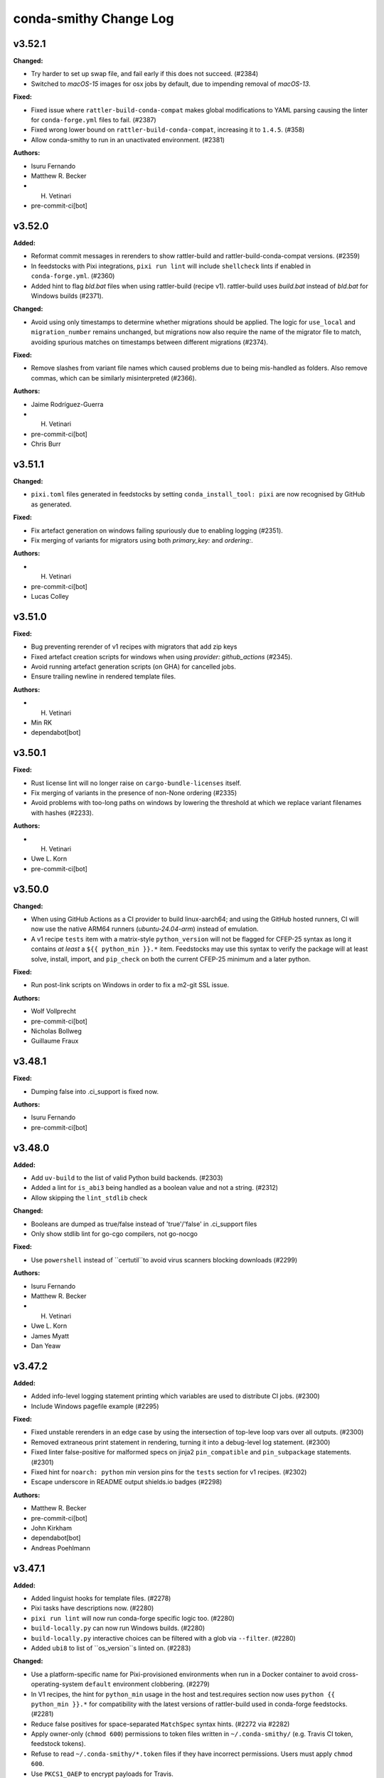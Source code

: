 =======================
conda-smithy Change Log
=======================

.. current developments

v3.52.1
====================

**Changed:**

* Try harder to set up swap file, and fail early if this does not succeed. (#2384)
* Switched to `macOS-15` images for osx jobs by default, due to impending removal of `macOS-13`.

**Fixed:**

* Fixed issue where ``rattler-build-conda-compat`` makes global modifications to YAML
  parsing causing the linter for ``conda-forge.yml`` files to fail. (#2387)
* Fixed wrong lower bound on ``rattler-build-conda-compat``, increasing it to ``1.4.5``. (#358)
* Allow conda-smithy to run in an unactivated environment. (#2381)

**Authors:**

* Isuru Fernando
* Matthew R. Becker
* H. Vetinari
* pre-commit-ci[bot]



v3.52.0
====================

**Added:**

* Reformat commit messages in rerenders to show rattler-build and rattler-build-conda-compat versions. (#2359)
* In feedstocks with Pixi integrations, ``pixi run lint`` will include ``shellcheck`` lints if enabled in ``conda-forge.yml``. (#2360)
* Added hint to flag `bld.bat` files when using rattler-build (recipe v1). rattler-build uses `build.bat` instead of `bld.bat` for Windows builds (#2371).

**Changed:**

* Avoid using only timestamps to determine whether migrations should be applied. The logic for ``use_local`` and ``migration_number`` remains unchanged, but migrations now also require the name of the migrator file to match, avoiding spurious matches on timestamps between different migrations (#2374).

**Fixed:**

* Remove slashes from variant file names which caused problems due to being mis-handled as folders. Also remove commas, which can be similarly misinterpreted (#2366).

**Authors:**

* Jaime Rodríguez-Guerra
* H. Vetinari
* pre-commit-ci[bot]
* Chris Burr



v3.51.1
====================

**Changed:**

* ``pixi.toml`` files generated in feedstocks by setting ``conda_install_tool: pixi`` are now recognised by GitHub as generated.

**Fixed:**

* Fix artefact generation on windows failing spuriously due to enabling logging (#2351).
* Fix merging of variants for migrators using both `primary_key:` and `ordering:`.

**Authors:**

* H. Vetinari
* pre-commit-ci[bot]
* Lucas Colley



v3.51.0
====================

**Fixed:**

* Bug preventing rerender of v1 recipes with migrators that add zip keys
* Fixed artefact creation scripts for windows when using `provider: github_actions` (#2345).
* Avoid running artefact generation scripts (on GHA) for cancelled jobs.
* Ensure trailing newline in rendered template files.

**Authors:**

* H. Vetinari
* Min RK
* dependabot[bot]



v3.50.1
====================

**Fixed:**

* Rust license lint will no longer raise on ``cargo-bundle-licenses`` itself.
* Fix merging of variants in the presence of non-None ordering (#2335)
* Avoid problems with too-long paths on windows by lowering the threshold at which we replace variant filenames with hashes (#2233).

**Authors:**

* H. Vetinari
* Uwe L. Korn
* pre-commit-ci[bot]



v3.50.0
====================

**Changed:**

* When using GitHub Actions as a CI provider to build linux-aarch64; and using
  the GitHub hosted runners, CI will now use the native ARM64 runners
  (`ubuntu-24.04-arm`) instead of emulation.
* A v1 recipe ``tests`` item with a matrix-style ``python_version`` will not be
  flagged for CFEP-25 syntax as long it contains `at least` a
  ``${{ python_min }}.*`` item. Feedstocks may use this syntax to verify the
  package will at least solve, install, import, and ``pip_check`` on both the
  current CFEP-25 minimum and a later python.

**Fixed:**

* Run post-link scripts on Windows in order to fix a m2-git SSL issue.

**Authors:**

* Wolf Vollprecht
* pre-commit-ci[bot]
* Nicholas Bollweg
* Guillaume Fraux



v3.48.1
====================

**Fixed:**

* Dumping false into .ci_support is fixed now.

**Authors:**

* Isuru Fernando
* pre-commit-ci[bot]



v3.48.0
====================

**Added:**

* Add ``uv-build`` to the list of valid Python build backends. (#2303)
* Added a lint for ``is_abi3`` being handled as a boolean value and not a string. (#2312)
* Allow skipping the ``lint_stdlib`` check

**Changed:**

* Booleans are dumped as true/false instead of 'true'/'false' in .ci_support files
* Only show stdlib lint for go-cgo compilers, not go-nocgo

**Fixed:**

* Use ``powershell`` instead of ``certutil``to avoid virus scanners blocking downloads (#2299)

**Authors:**

* Isuru Fernando
* Matthew R. Becker
* H. Vetinari
* Uwe L. Korn
* James Myatt
* Dan Yeaw



v3.47.2
====================

**Added:**

* Added info-level logging statement printing which variables are used to distribute CI jobs. (#2300)
* Include Windows pagefile example (#2295)

**Fixed:**

* Fixed unstable rerenders in an edge case by using the intersection of top-leve loop vars over all outputs. (#2300)
* Removed extraneous print statement in rendering, turning it into a debug-level log statement. (#2300)
* Fixed linter false-positive for malformed specs on jinja2 ``pin_compatible`` and ``pin_subpackage`` statements. (#2301)
* Fixed hint for ``noarch: python`` min version pins for the ``tests`` section for v1 recipes. (#2302)
* Escape underscore in README output shields.io badges (#2298)

**Authors:**

* Matthew R. Becker
* pre-commit-ci[bot]
* John Kirkham
* dependabot[bot]
* Andreas Poehlmann



v3.47.1
====================

**Added:**

* Added linguist hooks for template files. (#2278)
* Pixi tasks have descriptions now. (#2280)
* ``pixi run lint`` will now run conda-forge specific logic too. (#2280)
* ``build-locally.py`` can now run Windows builds. (#2280)
* ``build-locally.py`` interactive choices can be filtered with a glob via ``--filter``. (#2280)
* Added ``ubi8`` to list of ``os_version``s linted on. (#2283)

**Changed:**

* Use a platform-specific name for Pixi-provisioned environments when run in a Docker container
  to avoid cross-operating-system ``default`` environment clobbering. (#2279)
* In V1 recipes, the hint for ``python_min`` usage in the host and test.requires section now uses ``python {{ python_min }}.*`` for compatibility with the latest versions of rattler-build used in conda-forge feedstocks. (#2281)
* Reduce false positives for space-separated ``MatchSpec`` syntax hints. (#2272 via #2282)
* Apply owner-only (``chmod 600``) permissions to token files written in ``~/.conda-smithy/`` (e.g. Travis CI token, feedstock tokens).
* Refuse to read ``~/.conda-smithy/*.token`` files if they have incorrect permissions. Users must apply ``chmod 600``.
* Use ``PKCS1_OAEP`` to encrypt payloads for Travis.

**Fixed:**

* Allow current directory to have whitespace in its path. (#2276)
* Fixed error in the JSON schema, no longer combining "$ref" and "properties" to support validation in all cases. (#2285)
* Fixed issue with bot schema description not showing by moving it to the bot repo. (#2288)
* Updated schema with pydantic 2.11 (#2289)

**Authors:**

* Matthew R. Becker
* Jaime Rodríguez-Guerra
* H. Vetinari
* Min RK
* Yannik Tausch
* Alfredo Luque
* Philipp A.



v3.47.0
====================

**Added:**

* Print line number of selector for noarch recipes that contain runtime dependencies. (#2269)
* Added a hint for feedstocks using obsolete ``os_version``. (#2270)

**Changed:**

* Moved the bot schema to the bot code base. (#2260)

**Fixed:**

* Added ``.*`` to space-separated spec hint to help avoid hash mismatch errors. (#2264)
* Lint error in v1 recipes when `run_exports` is a dict

**Authors:**

* Isuru Fernando
* Matthew R. Becker
* pre-commit-ci[bot]
* Min RK
* Michał Górny
* dependabot[bot]
* Nils Homer



v3.46.1
====================

**Changed:**

* Ensure newline at the end of ``pixi.toml``. (#2256)
* Use double quotes in ``platforms`` list in ``pixi.toml`` (like in the rest of the file). (#2256)

**Fixed:**

* Fixed bug in hinting for space-separated specs in recipes with outputs. (#2258)

**Authors:**

* Matthew R. Becker
* Bas Nijholt



v3.46.0
====================

**Added:**

* Allow ``={{ python_min }}`` and ``=={{ python_min }}`` in linter for ``noarch: python`` recipes. (#2167)
* Linter: Report hint if some of the requirements in a ``meta.yaml`` recipe are not using space-separated ``MatchSpec`` syntax. (#2232)
* Added documentation for new bot option ``update_static_libs``. (#2253)

**Changed:**

* Changed the ``noarch: python`` lint text to match the new syntax. (#2241)
* Add pixi environments to .gitignore.
* ``conda-smithy lint`` now can be run with the feedstock directory instead of
  the recipe subdirectory. (#2250)

**Fixed:**

* Fixed a false positive when a v1 recipe name refers to a variable from ``conda_build_config.yaml`` (#2248).
* rattler-build expects ``--test skip`` to skip tests instead of ``--no-test``. (#2254)
* Ensure generated ``pixi.toml`` is deterministic. (#2255)

**Authors:**

* Matthew R. Becker
* Jaime Rodríguez-Guerra
* H. Vetinari
* pre-commit-ci[bot]
* Michał Górny
* Chris Burr
* dependabot[bot]
* Pavel Zwerschke



v3.45.4
====================

**Changed:**

* Add output to gitignore for rattler-build's outputs.
* Always populate variant configs with `python_min`, if present

**Fixed:**

* Fixed error in testing where tests fail for ``conda-recipe-manager >=0.4.1``. (#2223)

**Authors:**

* Matthew R. Becker
* H. Vetinari
* Pavel Zwerschke



v3.45.3
====================

**Added:**

* Added support for multi-output recipes in ``hint_noarch_python_use_python_min`` check. (#2218)
* Added a linter check for use of v0 selectors in v1 recipes. (#2214)

**Changed:**

* Due to persistent problems with Travis CI, it is not the default provider for non-x64 architectures on linux anymore.
  Builds will be emulated on azure by default, though it is recommended to switch recipes to cross-compilation
  where possible, by adding the following to `conda-forge.yml` (and rerendering):
  ```
  build_platform:
    linux_aarch64: linux_64
    linux_ppc64le: linux_64
  ```

**Fixed:**

* Fix `tests/test_feedstock_io.py::TestFeedstockIO::test_repo` path comparison to use `os.path.realpath`. (#2220)
* Fixed "missing package version" false positives for version "0". (#2217)
* Fixed flattening ``if / then / else`` clauses in v1 recipes with string values of ``then`` and ``else`` keys. (#2218)

**Authors:**

* H. Vetinari
* Michał Górny
* Ken Odegard



v3.45.2
====================

**Added:**

* Added ``sphinx-theme-builder`` as a valid ``pip`` build backend. (#2204)
* Added validation for ``schema_version`` key. (#2207)
* Add ``hint_python_min`` and ``hint_pip_no_build_backend`` values to ``linter.skip`` key, allowing to skip respective checks. (#2206)

**Fixed:**

* Fixed removing directories recursively from git index. (#2199)
* Fix handling ``if``/``else`` blocks in ``run`` and ``run_constraints`` requirements, for v1 recipes (#2197)
* Fix flattening nested ``if``/``else`` blocks in v1 recipes (#2197)
* Fix a test that uses `match` in skip to work with strict parsing (#2213)
* ``schema_version`` key no longer causes linting failures. (#2207)
* Fix a ``TypeError`` when either the ``linter`` key or the ``skip`` subkey is empty. (#2206)
* Fix more linter errors for v1 recipes with conditional dependencies (#2212)
* Fix linter error in check_pins for v1 recipes with conditional run_exports (#2211)
* Consider `tests[].python.python_version`` when linting for cfep25 on v1.

**Authors:**

* Matthew R. Becker
* Wolf Vollprecht
* Min RK
* pre-commit-ci[bot]
* Hadrien Mary
* Michał Górny
* dependabot[bot]
* Will Shanks



v3.45.1
====================

**Changed:**

* Try to be more specific in hints when different parsers fail (#2190)
* Add `flit` (previously only `flit-core`) to the list of valid build backends (#2187)

**Fixed:**

* Fix passing paths to ``pygit2`` on Windows. (#2192)

**Authors:**

* Min RK
* Michał Górny
* Ben Mares



v3.45.0
====================

**Authors:**




v3.45.0
====================

**Changed:**

* Replaced the ``GitPython`` dependency with ``pygit2`` (#2120).
* Added ``poetry`` as a valid ``pip`` build backend. (#2175)
* Set minimal Python version to 3.9. (#2180)
* The SPDX identifier list has been updated

**Fixed:**

* Fixed compatibility with git index versions 3 and 4 (#2120).
* Fixed a bug where ``$`` was not properly escaped in a regex and this caused false-positive hints for
  v1 recipes and ``noarch: python`` packages. (#2184)

**Authors:**

* Matthew R. Becker
* Uwe L. Korn
* pre-commit-ci[bot]
* Michał Górny
* dependabot[bot]
* Brandon Maier
* Matt Chan



v3.44.9
====================

**Fixed:**

* Fixed a bug in checking in recipe maintainers exist without a GitHub token
  where the anonymous API would run out of requests. (#2171)
* Ensure ``CONDA_BLD_PATH`` is properly exported in macOS. (#2145 via #2148)
* Close logging group for ``micromamba`` installs in Windows. (#2148)

**Authors:**

* Matthew R. Becker
* Hadrien Mary



v3.44.8
====================

**Changed:**

* Changed ``noarch-python`` hint to not require exactly one space between python and the Jinja2 expression. (#2151)
* Added linting for incorrect values under `os_version:` in `conda-forge.yml`

**Fixed:**

* Fixed a bug where the ``python_min`` hint failed on v1 recipes. (#2154)
* Fixed a bug that caused the linter to fail when a v1 recipe had the `ignore_run_exports` key. (#2157, #2153)
* Fixed a bug where legacy conda env vars caused test failues. (#2162)
* Fixed bugs in the linting of v1 recipes where requirements with conditional (if/else) statements were not properly flattened. (#2165)

**Authors:**

* Isuru Fernando
* Matthew R. Becker
* H. Vetinari
* Wolf Vollprecht
* pre-commit-ci[bot]
* Adam Ehlers Nyholm Thomsen
* Ralf Gommers



v3.44.7
====================

**Added:**

* Provide option `azure.settings_win.install_atl` (false by default), which can be used to install components that are necessary for some builds, but not present in the Azure images anymore
* Added new ``conda-forge``-only hint+lint for recipe be able to be parsed. (#2141, #2147)
* Set rattler cache to `RATTLER_CACHE_DIR=/tmp/rattler_cache` when building a linux package from a macOS machine with Docker. (#2124)

**Fixed:**

* Fixed a bug where the ``register-ci`` command fails for recipes with the ``python_min`` variable being used. (#2144)
* Make sure $MINIFORGE_HOME folder exists during build. (#2142) (#2146)

**Authors:**

* Matthew R. Becker
* Jaime Rodríguez-Guerra
* H. Vetinari
* John Kirkham
* Hadrien Mary



v3.44.6
====================

**Added:**

* Add ``pymsbuild`` as another build backend

**Fixed:**

* Fixed a bug where creating feedstocks with `noarch: python` would not work correctly. (#2135. #2138)

**Authors:**

* Matthew R. Becker
* Uwe L. Korn



v3.44.4
====================

**Changed:**

* Make old GHA removal relative to forge_dir

**Fixed:**

* Fixed bug when linting for ``noarch: python`` syntax and using jinja2 set statements. (#2132)

**Authors:**

* Matthew R. Becker
* pre-commit-ci[bot]
* Nehal J Wani



v3.44.3
====================

**Changed:**

* Changed the language in the ``noarch: python`` hint to add instructions on override w/ Jinja2/contexts and use softer language. (#2126)
*  Add emojis to visually distinguish between hints and lints (#2128)

**Fixed:**

* Fixed a bug where v1 recipes were not properly linted for `noarch: python` hints. (#2126)
* Fixed linting of version 1 recipes where the version number was an integer (#2130)

**Authors:**

* Matthew R. Becker
* H. Vetinari
* Ben Mares
* Anton Tetov



v3.44.2
====================

**Fixed:**

* Fixed false positives in the ``noarch: python`` check. (#2123)

**Authors:**

* Matthew R. Becker



v3.44.1
====================

**Fixed:**

* Fixed ``noarch: python`` hint for v1 recipes. (#2119)
* Fixed ``noarch: python`` syntax to be more compatible. (#2122)

**Authors:**

* Matthew R. Becker



v3.44.0
====================

**Added:**

* Added ``pixi`` as valid ``conda_install_tool`` option.
  Includes several preconfigured tasks like ``build``,  ``debug``, ``rerender``, or ``lint``. (#2099)
* Added hints for new ``noarch: python`` syntax for CFEP-25. (#2115)

**Changed:**

* Moved automerge to a central repository. (#2112)
* Upgraded Github Actions ``actions/upload-artifact`` to v4.4.3. (#2113)

**Fixed:**

* Rerendering now removes old GHA service files. (#2112)

**Authors:**

* Matthew R. Becker
* Jaime Rodríguez-Guerra
* pre-commit-ci[bot]
* dependabot[bot]



v3.43.2
====================

**Fixed:**

* Fixed a bug in linting rule for PyPI source urls. (#2111)

**Authors:**

* Matthew R. Becker
* Nicholas Bollweg



v3.43.1
====================

**Added:**

* Added more service feedstocks allowed to use GHA. (#2106)
* Hint: if source url contains ``pypi.io``, suggest ``pypi.org``. (#2104)

**Fixed:**

* Do not move ``micromamba`` cache to ``conda``'s location to avoid "permission denied" errors on Windows. (#2102 via #2107)
* Fixed a bug where azure would skip commits on main if previous commit had '[ci skip]' or similar. (#2110)

**Authors:**

* Matthew R. Becker
* Jaime Rodríguez-Guerra
* pre-commit-ci[bot]
* M Bussonnier



v3.43.0
====================

**Added:**

* Added ``micromamba`` as the default install tool on Linux, macOS and Windows. (#2075, #2097)

**Changed:**

* Use the faster ``D:\`` drive for Miniforge installations on Windows and expose this path as the ``MINIFORGE_HOME`` variable. (#2076)

**Authors:**

* Matthew R. Becker
* Jaime Rodríguez-Guerra
* pre-commit-ci[bot]



v3.42.2
====================

**Added:**

* Add whey to list of known python build backends for the linter
* Added check for team existence when linting. (#2092)

**Fixed:**

* Fix rerendering when migrators have multiple additional_zip_keys (#2083).
* Fixed whitespace in .azure-pipelines.yml (#2084).
* Pass explicit arguments/options when inspecting outputs. (#2087)
* Fix mojibake with rattler-build on Windows by calling the executable directly (#2091)

**Authors:**

* Isuru Fernando
* Matthew R. Becker
* Wolf Vollprecht
* Dominic Davis-Foster



v3.42.0
====================

**Changed:**

* Bump Azure's ``vmImage`` to ``macOS-13``. (#2078)

**Removed:**

* Removed webservices GHA templates since they are not used anymore. (#2074)

**Fixed:**

* Azure Pipelines will now skip build jobs if the last commit message contains one of
  ``[skip ci]``, ``[ci skip]``, ``[skip azp]``, or ``[azp skip]``. (#2077)

**Authors:**

* Matthew R. Becker
* Jaime Rodríguez-Guerra
* Min RK
* pre-commit-ci[bot]



v3.42.0
====================

**Authors:**




v3.41.1
====================

**Fixed:**

* Fixed a bug in processing CLI arguments for token expiration times. (#2073)

**Authors:**

* Matthew R. Becker



v3.41.0
====================

**Added:**

* Added expiration dates to tokens when rotating.

**Fixed:**

* fix cross-compilation with rattler-build by setting `--target-platform=${HOST_PLATFORM}`

**Authors:**

* Matthew R. Becker
* Wolf Vollprecht
* pre-commit-ci[bot]



v3.40.1
====================

**Fixed:**

* Fixed linter to use a GitHub Token if one is available. (#2064)

**Authors:**

* Matthew R. Becker



v3.40.0
====================

**Added:**

* Enabled branch protection for ``conda-forge`` feedstocks by default. (#2054)

**Removed:**

* Moved staged-recipes specific lints/hints that required a GitHub token to the `staged-recipes` repository. (#)

**Fixed:**

* Fixed the ``sh`` trampoline in the ``build-locally.py`` template (#2053)

**Authors:**

* Isuru Fernando
* Matthew R. Becker
* nichmor
* H. Vetinari
* Uwe L. Korn
* pre-commit-ci[bot]
* Peter Williams
* Bas Zalmstra



v3.39.1
====================

**Added:**

* Added bot feedstocks to the allowlist for service feedstocks on GHA. (#2041)

**Fixed:**

* Fixed a corner-case in stdlib-linting (#2042)
* Fixed error where some python build backends were flagged as not having a backend. (#2046)

**Authors:**

* Isuru Fernando
* Matthew R. Becker
* H. Vetinari
* Mark Harfouche
* dependabot[bot]



v3.39.0
====================

**Added:**

* Added hint for missing ``pip`` build backend in the ``host`` section of the recipe. (#2039)
* Added a lint for duplicate keys in the ``conda-forge.yml`` file. (#2040)

**Removed:**

* Removed lint for editing example recipes in staged-recipes since covered by CI already. (#2038)

**Authors:**

* Matthew R. Becker
* Uwe L. Korn
* pre-commit-ci[bot]
* dependabot[bot]



v3.38.0
====================

**Added:**

* make `stdlib` linting work for v2 recipe format (#1992)
* add lint for noarch and runtime deps (#2001)
* Added linting for go license bundling check in conda v2 recipes. (#2013)
* Added linting for rust license bundling for v2 recipe format (#2015)
* Added linting for Jinja expressions in the new v2 conda recipe format (#2017)
* Added proper linting for `pin_subpackage` and `pin_compatible` for conda v2 recipes. (#2018)
* Added more lints / hints for conda v2 recipes. (#2000, #2003, #2008, #2016, #2022)

**Changed:**

* Exclude ruff commits from git ( #2007 )
* The conda recipe version was renamed from ``{1, 2}`` to ``{0, 1}``. (#2031)

**Fixed:**

* Add upper bound for rattler-build-conda-compat. (#2009)
* Reenabled service feedstocks that were removed by accident in #1703. (#2025)

**Authors:**

* Matthew R. Becker
* nichmor
* Wolf Vollprecht
* John Kirkham
* pre-commit-ci[bot]



v3.37.2ls
====================

**Authors:**




v3.37.2
====================

**Added:**

* extended documentation for the ``bot.version_updates.sources`` field in ``conda-forge.yml``
* Added partial implementation of conda recipe format v2 linting. (#1984, #1985, #1987, #1988, #1988, #1991, #1999)

**Changed:**

* Introduced ``ruff`` as pre-commit linter. (#1919)
* Make sure to use ``Miniforge`` everywhere instead of ``Mambaforge`` (they are equivalent). (#1986)
* Use ``tlz`` namespace from ``toolz`` ( #2006 )
* Refactor ``lint_recipe.py`` and split some functions into separate modules (``linter/lints.py`` and ``linter/hints.py``). (#1981)

**Fixed:**

* Remove import of deprecated ``conda_build.conda_interface``
* When linting build_platform has a default value now (#1996).
* Generate correct URL for feedstock maintainer teams in feedstock READMEs. (#1990)

**Authors:**

* Isuru Fernando
* Matthew R. Becker
* Jaime Rodríguez-Guerra
* nichmor
* Min RK
* John Kirkham
* pre-commit-ci[bot]
* Wolf Vollprecht
* Yannik Tausch
* Daniel Ching



v3.37.1
====================

**Changed:**

* ``c_stdlib``- and ``MACOSX_DEPLOYMENT_TARGET``-related hints are now lints. (#1978)

**Authors:**

* Matthew R. Becker



v3.37.0
====================

**Added:**

* Add support for rattler-build and the new recipe format. (#1876, #1977)
* Support ``githubreleases`` version updates provider in the schema. (#1976)
* Added new schema entries for the bot section of the ``conda-forge.yml``. (#1969)
* Linter now warns if go licenses are not bundled.
* Linter now warns if Rust licenses are not bundled.

**Changed:**

* Changed the build_steps.sh template so that it sets the number of maximum file
  descriptors to 1024. This is done to mitigate a bug in old rpm versions (such
  as the one shipped with the Centos7 container) that cause the yum install step
  to take tremendously longer than necessary. See https://bugzilla.redhat.com/show_bug.cgi?id=1537564

**Removed:**

* Removed setup.py file and remaining references in tests and CI

**Fixed:**

* Bug causing rerender to incorrectly set the runs-on github actions option in the workflow yaml when self_hosted is set to true
* Compatibility with conda-build 24.7, which removes HashableDict

**Authors:**

* Matthew R. Becker
* Jaime Rodríguez-Guerra
* nichmor
* Min RK
* Bastian Zimmermann
* pre-commit-ci[bot]
* Jan Lehnarsdt
* Finn Womack
* Matt Fisher
* Vincenzo Eduardo Padulano



v3.36.2
====================

**Added:**

* Report artifacts contents after building via ``cph list``. Requires ``conda-forge-ci-setup >=4.6.0``. (#1947)

**Fixed:**

* Avoid linter failing on recipes using requirements without build/host/run distinction. (#1946)

**Authors:**

* Jaime Rodríguez-Guerra
* H. Vetinari
* dependabot[bot]



v3.36.1
====================

**Added:**

* Enable Dependabot for Github Actions workflows and templates. (#1930)
* Lint / hint if a recipe uses Python wheels as its source. (#1935 via #1936)

**Changed:**

* Lint all outputs for required stdlib-fixes. (#1941)
* Make recommended changes to Travis CI template. (#1942)

**Fixed:**

* Avoid linter failing on more complicated selector patterns in `conda_build_config.yaml`. (#1939)

**Authors:**

* Matthew R. Becker
* Jaime Rodríguez-Guerra
* H. Vetinari
* Uwe L. Korn
* Mervin Fansler
* dependabot[bot]



v3.36.0
====================

**Added:**

* Added new lint for no ``.ci_support`` files which indicates no packages being built.

**Changed:**

* Provide linter hints if macOS quantities are misconfigured in `conda_build_config.yaml` (#1929)

**Fixed:**

* Ensure MACOSX_SDK_VERSION does not end up lower than `c_stdlib_version` in variant configs (#1927 via #1928)
* Only mark the toplevel LICENSE and README as generated files

**Authors:**

* Matthew R. Becker
* H. Vetinari
* Uwe L. Korn



v3.35.1
====================

**Removed:**

* ``automerge.yml`` workflow template no longer relies on ``actions/checkout``. (#1923)

**Fixed:**

* linter no longer mis-diagnoses constraint-less ``__osx`` as requiring change. (#1925)
* Fixed a bug where some keys in zips were not being rendered correctly into the ``.ci_support`` files
  under some hard-to-describe circumstances.
* Fixed source URL for rever releases.

**Authors:**

* Matthew R. Becker
* Jaime Rodríguez-Guerra
* H. Vetinari
* pre-commit-ci[bot]



v3.35.0
====================

**Changed:**

* Do not populate `c_stdlib{,_version}` in CI configs that don't need them (#1908)
* Added linter rules for providing hints about updating to new stdlib-functionality (#1909)
* Github Actions: Explicitly use ``macos-13`` for ``osx-64`` runners. (#1913)
* Github Actions: Bump to ``setup-miniconda@v3`` on Windows builds. (#1913)
* Azure Pipelines: bump default macOS runners ``vmImage`` value to ``macos-12``. (#1914)

**Authors:**

* Jaime Rodríguez-Guerra
* H. Vetinari



v3.34.1
====================

**Removed:**

* ``false`` is no longer a valid value for ``bot.inspection`` in the ``conda-forge.yml`` file. Use ``disabled`` instead.

**Fixed:**

* ``object`` is no longer an explicit base class of ``Subcommand`` (Python 3 class style)
* replace ``logger.warn`` (deprecated) with ``logger.warning``
* typo: `Usage` in ``update_conda_forge_config``
* Unexpected top-level ``conda-forge.yml`` keys should no longer fail with a traceback.

**Security:**

* Use sandboxed jinja2 environments. (#1902)

**Authors:**

* Matthew R. Becker
* pre-commit-ci[bot]
* Nicholas Bollweg
* Yannik Tausch



v3.34.0
====================

**Added:**

* ``disabled`` is now a supported option for ``bot.inspection`` in the ``conda-forge.yml`` file (previously: ``false``)
* Add ``github_actions.free_disk_space`` to schema ( #1882 )

**Changed:**

* Do not raise on ``conda-forge.yml`` validation errors during rerender. A warning will be printed instead. (#1879 via #1885)
* Adjust how the linter processes ``conda-forge.yml`` validation issues for prettier Markdown rendering. (#1860 via #1886)
* Ensure new ``{{ stdlib("c") }}`` correctly populates CI config. (#1840 via #1888)
* Ensure we populate MACOSX_DEPLOYMENT_TARGET for use in conda-forge-ci-setup also when using `c_stdlib_version` (#1884 via #1889)
* Update ``github_actions.free_disk_space`` to match Azure's ( #1882 )

**Authors:**

* Jaime Rodríguez-Guerra
* H. Vetinari
* John Kirkham
* Yannik Tausch



v3.33.0
====================

**Added:**

* Support Apple silicon runners on GHA hosted (#1872, #1874).

**Changed:**

* Stop using conda_build.conda_interface. (#1868)
* Allow any ``str`` in ``conda-forge.yml``'s ``skip_render`` key. (#1875 via #1878)

**Fixed:**

* Update ``BotConfig`` schema description with examples of all possible values. (#1861 via #1862)
* Added missing ``azure: build_id`` into the json schema. (#1871)
* Add more skip render choices (#1873).
* Allow ``str`` (in addition to list of ``str``) in ``conda-forge.yml``'s ``noarch_platforms`` and ``remote_ci_setup``. (#1869 via #1877)

**Authors:**

* Isuru Fernando
* Jaime Rodríguez-Guerra
* Marcel Bargull
* pre-commit-ci[bot]



v3.32.0
====================

**Added:**

* New JSON schema for ``conda-forge.yaml``. A Pydantic model is used to dynamically generate both a YAML document with the default values and the JSON schema itself. (#1756)
* Included ``jsonschema`` and ``pydantic`` as dependencies into the ``environment.yml``. (#1756)

**Changed:**

* Included extra ``jsonschema`` validation for conda-forge.yaml, under ``configure_feedstock``. (#1756)
* Moved legacy checks of old_file and providers into a new auxiliary ``_legacy_compatibility_checks`` function. (#1756)
* Use Azure owner in URL for missing token error message. (#1854)
* Invoke conda-{build,mambabuild} directly, not as conda subcommand. (#1859)

**Authors:**

* Isuru Fernando
* Matthew R. Becker
* Jaime Rodríguez-Guerra
* Marcel Bargull
* vinicius douglas cerutti
* pre-commit-ci[bot]
* John Blischak



v3.31.1
====================

**Changed:**

* Do not consider broken releases when checking if local version is up to date. (#1848 via #1849)
* Added rerendering support for additional mpi variants ``msmpi``, ``mpi_serial``, and ``impi``.

**Fixed:**

* Fixed regression where some variant keys were mismatched during rerendering.

**Authors:**

* Matthew R. Becker
* Jaime Rodríguez-Guerra



v3.31.0
====================

**Added:**

* Smithy now understand the new stdlib jinja function.
* Complete conda-build load data functions stubs PR #1829
* `noarch` packages can now include keys from their `conda_build_config.yaml` as selectors in their recipe.
This allows for building multiple variants of a `noarch` packages, e.g., to use different dependencies depending on the Python version as runtime.

**Changed:**

* Default build tool changed from conda-mambabuild to conda-build again. (#1844)
* Cleanup ``run_win_build.bat`` ( #1836 )

**Fixed:**

* Resolve warnings in Github Actions workflows by updating to ``actions/checkout@v4``. (#1839)
* Fix randomly mismatched zipped variant keys. (#1459 and #1782 via #1815)

**Authors:**

* Jaime Rodríguez-Guerra
* Marcel Bargull
* John Kirkham
* H. Vetinari
* Bela Stoyan
* pre-commit-ci[bot]
* Matthias Diener
* Antonio S. Cofiño



v3.30.4
====================

**Changed:**

* Fixed a typo in gitignore (#1822).

**Fixed:**

* Code refactoring for cirun. (#1812)

**Authors:**

* Isuru Fernando



v3.30.3
====================

**Changed:**

* Fixed gitignore so that maturin projects work.

**Fixed:**

* Fixed line endings of .ci_support/README on windows (#1824).
* Fix local builds of feedstocks submodules ( #1826 ).

**Authors:**

* Isuru Fernando
* Matthew R. Becker
* Marcel Bargull
* John Kirkham
* pre-commit-ci[bot]
* David Hirschfeld



v3.30.2
====================

**Added:**

*  <news item>

**Changed:**

* Updated `.gitignore` to exclude everything except recipe/ and conda-forge.yml (#1413)

**Fixed:**

* Fix linting with conda-build=3.28.2. (#1816)

**Authors:**

* Isuru Fernando
* Marcel Bargull
* pre-commit-ci[bot]
* David Hirschfeld



v3.30.1
====================

**Added:**

* Support setting teams, roles and users_from_json in cirun (#1809).
* Don't skip testing in win if there is an emulator.

**Authors:**

* Isuru Fernando



v3.30.0
====================

**Changed:**

* Set ``conda_build_tool: mambabuild`` as default again until
  https://github.com/conda/conda-libmamba-solver/issues/393 is fixed (#1807).
* Changes the xkcd comic in the README to 1319 ( #1802 ) ( #1803 )

**Authors:**

* Marcel Bargull
* John Kirkham



v3.29.0
====================

**Added:**

* Added an --without-all option to ci-register/register-feedstock-token to disable all CI
  and --with-<ci> would selectively enable the CI service (#1793, #1796).
* Added a lint to check that staged-recipes maintainers have
  commented on the PR that they are willing to maintain the recipe. (#1792)

**Changed:**

* Require pygithub>=2 as github actions secrets need that version. (#1797)
* When upload_on_branch is set, GHA is triggered only for that branch (#1687).

**Fixed:**

* The team name for cirun was fixed. Previously the team name passed had
  -feedstock in it and also did not support teams as maintainers.
  For teams like conda-forge/r, if they are added to a feedstock after
  Cirun is configured, the feedstock needs to be reconfigured (#1794).
* Fixed getting cirun installation id for non conda-forge orgs (#1795).
* Fix name of anaconda.org in README template, to prevent confusion with anaconda.cloud (#1798).
* Skip running some tests locally when GH_TOKEN is not set (#1797).

**Authors:**

* Isuru Fernando
* Jaime Rodríguez-Guerra
* Bastian Zimmermann
* pre-commit-ci[bot]
* Jannis Leidel



v3.28.0
====================

**Added:**

* For self-hosted github actions runs, a user can add custom labels
  by adding `github_actions_labels` yaml key in `recipe/conda_build_config.yaml`.
  The value `hosted` can be used for Microsoft hosted free runners
  and the value `self-hosted` can be used for the default self-hosted labels.

* `github_actions: timeout_minutes` option added to change the timeout in minutes.
  The default value is `360`.

* `github_actions: triggers` is a list of triggers which defaults to
  `push, pull_request` when not self-hosted and `push` when self-hosted.

* Added a `--cirun` argument to `conda-smithy ci-register` command to register
  `cirun` as a CI service. This makes `cirun` conda package a dependency of
  conda-smithy.

* Added support for `cirun` by generating a unique label when the self-hosted
  label starts with `cirun`.

* When a label is added that has the string with `gpu` or `GPU` for a self-hosted
  runner, the docker build will pass the GPUs to the docker instance.
* Add ``flow_run_id`` (CI provider specific), ``remote_url`` and ``sha`` as extra-meta data to packages.
  Enables tracing back packages to a specific commit in a feedstock and to a specific CI run.
  When packages are built using ``build-locally.py`` only ``sha`` will have a non-empty value.
  Requires ``conda-build >=3.21.8``. (#1577)

**Changed:**

* `github_actions: cancel_in_progress` option added to cancel in progress runs.
  The default value was changed to `true`.
* Use the channels defined in `conda_build_config.yaml` (instead of those in `conda-forge.yml`) to render `README.md`. (#897 via #1752, #1785)
*  Allow finer control over Azure disk cleaning ( #1783 )
* The default build tool changed from conda-mambabuild to conda-build with
  libmamba solver.

**Authors:**

* Isuru Fernando
* Jaime Rodríguez-Guerra
* Amit Kumar
* John Kirkham
* Daniel Bast
* Daniel Ching
* pre-commit-ci[bot]



v3.27.1
====================

**Fixed:**

* Crash when XDG_CACHE_DIR is defined

**Authors:**

* Min RK



v3.27.0
====================

**Added:**

* Cache the contents of ``conda-forge-pinning`` and only check every 15min for an updated version.
  The re-check interval can be configured via the ``CONDA_FORGE_PINNING_LIFETIME`` environment variable.

**Changed:**

* Do not strip version constraints for ``mamba update``. (#1773 via #1774)
* If one supplies ``--no-check-uptodate`` on the commandline, we will no longer check and print a warning if conda-smithy is outdated.

**Removed:**

* Removed the ``updatecb3`` command. It is advised to do this update manually if you still encounter a recipe using the old compiler ``toolchain``.

**Authors:**

* Jaime Rodríguez-Guerra
* Uwe L. Korn



v3.26.3
====================

**Changed:**

* The package hints of the linter are now taken from a location that doesn't require new smithy releases to change.
* Fix ``MatchSpec`` parsing when ``remote_ci_setup`` specs are quoted. (#1773 via #1775)

**Authors:**

* Jaime Rodríguez-Guerra
* H. Vetinari



v3.26.2
====================

**Fixed:**

* Fixed additional_zip_keys, so that subsequent migrations don't break.

**Authors:**

* Bela Stoyan



v3.26.1
====================

**Fixed:**

* Set ``FEEDSTOCK_NAME`` correctly on Windows in Azure Pipelines. (#1770)
* Always use ``conda`` to ``uninstall --force``. (#1771)

**Authors:**

* Jaime Rodríguez-Guerra



v3.26.0
====================

**Added:**

* ``conda_build_tool`` setting with four different options: ``conda-build``, ``mambabuild`` (default),
  ``conda-build+conda-libmamba-solver`` and ``conda-build+classic``. - #1732
* Add ``conda_install_tool`` and ``conda_solver`` configuration options to allow choosing between
  ``mamba`` and ``conda`` (with ``classic`` or ``libmamba`` solvers) as the dependency
  handling tools. (#1762, #1768)
* Add ``additional_zip_keys`` configuration option for migrations (#1764)

**Changed:**

* Unified Windows build scripts to avoid duplication of template logic in Github Actions and Azure Pipelines. (#1761)
* Use strict channel priority on Linux and macOS. (#1768)
* Use ``python-build`` to create ``sdist`` #1760

**Deprecated:**

* ``build_with_mambabuild`` boolean option is deprecated. Use ``conda_build_tool: mambabuild`` instead. - #1732

**Fixed:**

* Ensure undefined Jinja variables are rendered as the variable name, restoring Python 2-like behaviour. (#1726 via #1727)
* Use name-only specs in ``conda update`` and ``conda uninstall`` subcommands. (#1768)
* Catch negative exit codes on Windows. (#1763)
* Fixed bug in the display of grouping commands in the Travis CI logging utilities. (#1730)

**Authors:**

* Jaime Rodríguez-Guerra
* Uwe L. Korn
* John Kirkham
* Peter Williams
* Bela Stoyan
* Klaus Zimmermann



v3.25.1
====================

**Fixed:**

* Ensure ``swapfile_size`` is not added to the Azure job settings #1759

**Authors:**

* John Kirkham



v3.25.0
====================

**Added:**

* Added ability for select feedstocks (pinnings, smithy, repodata patches) to use GHA in conda-forge.
  Items can be added by setting the ``CONDA_SMITHY_SERVICE_FEEDSTOCKS`` environment variable to a
  comma-separated list of additional feedstocks.

**Changed:**

* Add option to cleanup GHA images - #1754
* Created option to create a swap file on the default linux image on Azure Pipelines

**Fixed:**

* Allow operators in noarch platform selectors

**Authors:**

* Matthew R. Becker
* Jaime Rodríguez-Guerra
* Mike Henry
* John Kirkham



v3.24.1
====================

**Added:**

* Add GHA option to limit number of parallel jobs - #1744

**Changed:**

* Free up more space on the default linux image on Azure Pipelines

**Fixed:**

* Avoid needing to activate environment to use conda-smithy

**Authors:**

* Matthew R. Becker
* Mark Harfouche
* Chris Burr
* Billy K. Poon
* John Kirkham



v3.24.0
====================

**Added:**

* Added linting for obsoleted outputs, e.g. those who have been renamed conda-forge-wide.
*  Support not running tests when cross compiling in win - #1742

**Fixed:**

* Fixed bug in codepath to allow debugging of cross compiled OSX configuratons using ``build-locally.py``.
* Fixed README headers for recipes with multiple outputs

**Authors:**

* Isuru Fernando
* Mark Harfouche
* H. Vetinari
* John Blischak



v3.23.1
====================

**Fixed:**

* Fix "prepare conda build artifacts" step failing on Azure + Windows with the error "The syntax of the command is incorrect" (#1723).

**Authors:**

* Ryan Volz



v3.23.0
====================

**Added:**

* Added capability to generate feedstock tokens per CI provider.
* Added token expiration timestamps.

**Changed:**

* Move pre-commit to its own CI test file.
* Added ``--no-build-isolation`` to pip commands for install.
* Remove ``py-lief<0.12`` from ``remote_ci_setup`` after LIEF 0.12.3 release
* Windows CI on azure uses python 3.10 in the base environment.
* Replaced deprecated use of ::set-output during conda artifact storage on GitHub Actions with the recommended redirect to $GITHUB_OUTPUT. See https://github.blog/changelog/2022-10-11-github-actions-deprecating-save-state-and-set-output-commands/.
* Default branch for github is now ``main`` instead of ``master``.
* Changed python packaging to use setuptools-scm instead of versioneer.
* Moved build system to only use ``pyproject.toml``.
* skip_render can match Path().parents of files being rendered
  i.e. '.github' in list prevents rendering .github in toplevel
  and any files below .github/
* Changed default image for windows to `windows-2022`.

**Fixed:**

* `README.md` of feedstocks with multiple outputs is now correctly rendered with all outputs's (about) information shown, unless they are a plain copy of the top-level about.
* skip_render can prevent github webservices from rendering
* Always check team membership even when making teams.

**Authors:**

* Isuru Fernando
* Matthew R. Becker
* Leo Fang
* Marcel Bargull
* Ryan Volz
* Mark Harfouche
* Tim Snyder
* H. Vetinari



v3.22.1
====================

**Changed:**

* Use a custom %TEMP% directory to avoid upload permission errors on Windows.

**Authors:**

* Marcel Bargull



v3.22.0
====================

**Changed:**

* Changed the pinning package extraction code to account for ``.conda`` files
  and to use ``conda-package-handling``.

**Authors:**

* Matthew R. Becker



v3.21.3
====================

**Added:**

* Added support for aarch64 native runners on circle CI

**Changed:**

* Upgrade to actions/checkout@v3
* Upgrade to actions/upload-artifact@v3
* Add ``py-lief<0.12`` to ``remote_ci_setup`` for now
  due to current ``osx-*`` segfault issues, ref:
  https://github.com/conda-forge/conda-forge.github.io/issues/1823
* recipes with ``noarch_platforms`` will no longer give a lint when selectors are used.

**Fixed:**

* Fix Azure urls in details

**Authors:**

* Isuru Fernando
* Johnny Willemsen
* Marcel Bargull
* Marius van Niekerk
* Brandon Andersen



v3.21.2
====================

**Changed:**

* ``conda-smithy`` will not check which ``conda`` version is installed anymore.
  ``conda`` follows CalVer now, which does not provide information about API guarantees,
  thus rendering this check moot.

**Fixed:**

* Fix ``pyproject.toml`` derived issues with CI tests

**Authors:**

* Jaime Rodríguez-Guerra



v3.21.1
====================

**Changed:**

* macOS jobs provided by Azure Pipelines will now use the ``macOS-11`` VM image (#1645).

**Fixed:**

* Fix spurious lint when using pin_subpackage or pin_compatible with a build string

**Authors:**

* Jaime Rodríguez-Guerra
* Min RK



v3.21.0
====================

**Added:**

* All conda packages will have the license file included alongside
  the rendered recipe.
* conda-smithy now reports lint if pin_compatible or pin_subpackage are used
  with the wrong package type.

**Changed:**

* build_locally now creates conda's shared package cache outside the container,
  so repeated builds of the same recipe do not need to redownload packages.
* ``mamba`` is now used in the CI tests for conda-smithy

**Fixed:**

* Fix the support of `idle_timeout_minutes` for Travis CI

**Authors:**

* Isuru Fernando
* Matthew R. Becker
* Leo Fang
* Tim Snyder
* Daniel Ching
* Nicholas Bollweg



v3.20.0
====================

**Changed:**

* circleci linux image to latest ubuntu for
  https://circleci.com/blog/ubuntu-14-16-image-deprecation/
* Switched to using Miniforge to setup CI environment in Azure

**Removed:**

* Removed vs2008 support in azure

**Fixed:**

* Fixed an error with downgrading conda

**Authors:**

* Isuru Fernando
* Tim Snyder
* Nicholas Bollweg



v3.19.0
====================

**Added:**

* noarch packages that cannot be built on ``linux_64`` can be configured to build
  on one or more ``noarch_platforms`` in ``conda-forge.yml``

**Changed:**

* Default provider for aarch64 and pcp64le is now Travis-CI

**Fixed:**

* Travis CI badge in readme uses correct url and linux image

**Authors:**

* Isuru Fernando
* Matthew R. Becker
* Nicholas Bollweg
* Sylvain Corlay



v3.18.0
====================

**Deprecated:**

* We have deprecated the usage of Travis CI for any platforms but linux_aarch64, linux_ppc64le, or
  linux_s390x. Conda-smithy will raise a RuntimeError if one attempts to render a recipe for a different platform.

**Fixed:**

* Fixed rotation token for gha
* Fixed a bug where mpich and openmpi pins were not appearing properly due non-recursive parsing in smithy.

**Authors:**

* Isuru Fernando
* Matthew R. Becker



v3.17.2
====================

**Fixed:**

* Fixed bug where remote ci setup removed boa too.

**Authors:**

* Isuru Fernando
* Matthew R. Becker



v3.17.1
====================

**Fixed:**

* Fixed issue with CLI argument for feedstock token commands.

**Authors:**

* Mervin Fansler



v3.17.0
====================

**Added:**

* When rotating tokens, update the token in GHA too
* The variable 'BUILD_WITH_CONDA_DEBUG' (and thus build-locally.py's '--debug' flag) is now honored on macOS.
* Users may now specify a list of packages as part of the ``remote_ci_setup``
  entry in ``conda-forge.yml`` to install more packages as part of the setup
  phase.

**Changed:**

* Drop ``defaults`` from ``channel_sources``
* The SPDX identifier list has been updated.
* Updated ``.ci_support/README`` for improved clarity.

**Fixed:**

Fixed a bug in run_docker_build.sh when finding the value of FEEDSTOCK_ROOT.
In some cases the cd command had output to stdout which was included in
FEEDSTOCK_ROOT. Now the value is computed as for THISDIR in the same script,
with the output of cd redirected to /dev/null.
*Clarify in build-locally.py that setting OSX_SDK_DIR implies agreement to the SDK license.
* Added .ci_support/README to generated file list

**Authors:**

* Isuru Fernando
* Uwe L. Korn
* Mark Harfouche
* John Kirkham
* Bastian Zimmermann
* Matthias Diener
* Philippe Blain
* Benjamin Tovar



v3.16.2
====================

**Changed:**

* Happy New Year! The license now includes 2022.
* Default provider for ppc64le was changed to azure with emulation using qemu.

**Authors:**

* Isuru Fernando
* Bastian Zimmermann



v3.16.1
====================

**Fixed:**

* Fixed error in linter for ``matplotlib-base`` for multioutput recipes where the requirements are a list.

**Authors:**

* Matthew R. Becker



v3.16.0
====================

**Added:**

* Added rerendering token input to webservices github action and automerge github action.

**Authors:**

* Matthew R. Becker



v3.15.1
====================

**Added:**

* Added a hint for recipes in conda-forge to depend on matplotlib-base as opposed to
  matplotlib.

**Changed:**

* use python 3.9 on github actions and use mambaforge
* When building with boa, use mamba to install conda-build, etc.  This assumes that
  we are using a Mambaforge based docker image / runtime environment.
* For azure pipelines, the default windows image is changed to windows-2019

**Authors:**

* Isuru Fernando
* Matthew R. Becker
* Marius van Niekerk



v3.15.0
====================

**Added:**

* Conda smithy will now detect if a recipe uses ``compiler('cuda')``
and set the ``CF_CUDA_ENABLED`` environment variable to ``True`` if
so. This can for example be useful to distinguish different options
for builds with or without GPUs in ``conda_build_config.yaml``.
* Introduce utility function to facilitate the use case of running conda smithy
  commands from any sub-directory in the git repo checkout of a feedstock.

**Fixed:**

* Fixed typo in GitHub Actions template, where ``DOCKERIMAGE`` was wrongly specified in the matrix configuration. The CI step and its corresponding script expect ``DOCKER_IMAGE``.

**Authors:**

* Isuru Fernando
* Jaime Rodríguez-Guerra
* H. Vetinari
* Nehal J Wani



v3.14.3
====================

**Changed:**

* linux-aarch64 builds default is changed from native (drone) to emulated (azure).

**Authors:**

* Isuru Fernando
* Mike Taves



v3.14.2
====================

**Authors:**

* Isuru Fernando



v3.14.2
====================

**Added:**

* Download SDK to local folder when build-locally.py instead of to the system dir
* Added support for woodpecker CI support

**Authors:**

* Isuru Fernando



v3.14.1
====================

**Fixed:**

* Call ``docker pull`` then ``docker run`` (sometimes ``--pull`` is unavailable)

**Authors:**

* Matthew R. Becker
* John Kirkham



v3.14.0
====================

**Added:**

* ``test`` option in ``conda-forge.yml`` can now be used to configure testing.
  By default testing is done for all platforms. ``native_and_emulated`` value
  will do testing only if native or if there is an emulator. ``native`` value
  will do testing only if native.

**Deprecated:**

* ``test_on_native_only`` is deprecated. This is mapped to
  ``test: native_and_emulated``.

**Fixed:**

* Always pull a new version of the image used in a build
* Add workaround for Travis CI network issues (courtesy of @pkgw)

**Authors:**

* Isuru Fernando
* Marcel Bargull
* Matthew W. Thompson



v3.13.0
====================

**Added:**

* Added the ability to store conda build artifacts using the Github Actions provider. To enable, set `github_actions: {store_build_artifacts: true}` in conda-forge.yml.
* It is possible to set the lifetime of the Github Actions artifacts by setting the the `github_actions: {artifact_retention_days: 14}` setting in conda-forge.yml to the desired value. The default is 14 days.
* Support for ppc64le on drone CI has been added
* Added support for registering at a custom drone server by adding --drone-endpoint cli argument
* Added explicit check to not upload packages on PR builds.
* Added key ``github:tooling_branch_name`` to ``conda-forge.yml`` to enable
  setting the default branch for tooling repos.
* The linter will now warn if allowed ``pyXY`` selectors are used (e.g. ``py27``, ``py34``, ``py35``, ``py36``). For other versions (e.g. Python 3.8 would be ``py38``), these selectors are *silently ignored*  by ``conda-build``, so the linter will throw an error to prevent situations that might be tricky to debug. We recommend using ``py`` and integer comparison instead. Note that ``py2k`` and ``py3k`` are still allowed.
* Added support for self-hosted github actions runners

  In conda-forge.yml, add ``github_actions: self_hosted: true`` to
  enable self-hosted github actions runner. Note that self-hosted
  runners are currently configured to run only on push events
  and pull requests will not be built.

* Allow multiple providers per platform

  In conda-forge.yml, add ``provider: <platform>: ['ci_1', 'ci_2']``
  to configure multiple providers per platform.

**Changed:**

* Uploads are now allowed when building with ``mambabuild``!
* Azure build artifacts are now zipped before being uploaded, with some cache directories and the conda build/host/test environments removed, to make user download smaller and faster.
* A separate Azure build artifact, including only the conda build/host/test environments, is additionally created for failed builds.
* Azure artifact names are now only shortened (uniquely) when necessary to keep the name below 80 characters.
* Updated CircleCI xcode version to 13.0.0 to prevent failures.
* The conda-smithy git repo now uses ``main`` as the default branch.
* conda mambabuild is now the default build mode.  To opt out of this change set ``build_with_mambabuild`` to false in your ``conda-forge.yml``.
* Bump Windows ``base`` environment Python version to 3.9
* Support using ``build-locally.py`` natively on ``osx-arm64``.

**Fixed:**

* Azure artifact names are now unique when a job needs to be restarted (#1430).
* Azure artifact uploads for failed builds that failed because of broken symbolic links have now been fixed.
* Test suite now runs correctly on pyyaml 6
* Remove the miniforge installation before building with ``./build-locally.py`` on MacOS so that
  ``./build-locally.py`` can be run more than once without an error regarding an exisiting miniforge installation.

**Authors:**

* Isuru Fernando
* Matthew R. Becker
* Jaime Rodríguez-Guerra
* Uwe L. Korn
* Ryan Volz
* John Kirkham
* Wolf Vollprecht
* Marius van Niekerk
* Matthias Diener



v3.12
====================

**Authors:**

* Marius van Niekerk



v3.12
====================

**Changed:**

* conda smithy init will now copy over the conda-forge.yml from the source recipe directory (if present)

**Authors:**

* Marius van Niekerk



v3.11.0
====================

**Added:**

* The maximum number of parallel jobs a feedstock can run at once will be limited
  to ``50``. This will ensure that all projects have a fair access to CI resources
  without job-hungry feedstocks hogging the build queue.

**Fixed:**

* Add --suppress-variables flag to conda-build command in Windows template

**Authors:**

* Jaime Rodríguez-Guerra
* Billy K. Poon



v3.10.3
====================

**Fixed:**

* Linting of recipes with multiple URLs was broken in last release and is fixed now

**Authors:**

* Isuru Fernando



v3.10.2
====================

**Added:**

* Add a "--feedstock_config" option to the regenerate/rerender, update-anaconda-token, azure-buildid subcommands for providing an alternative path to the feedstock configuration file (normally "conda-forge.yml"). This allows different names or to put the configuration outside the feedstock root.
* Linter will now check for duplicates of conda packages using pypi name
* Validate the value of ``noarch``. (Should be ``python`` or ``generic``.)

**Changed:**

* Use ``ubuntu-latest`` instead of ``ubuntu-16`` in the Azure pipeline template.

**Fixed:**

* `short_config_name` is used at azure pipelines artifact publishing step.
* Duplicate feedstocks with only '-' vs '_' difference is now correctly checked.
* correctly detect use of `test/script` in outputs

**Authors:**

* Isuru Fernando
* Uwe L. Korn
* Ryan Volz
* Duncan Macleod
* fhoehle
* Ben Mares



v3.10.1
====================

**Added:**

* Allow osx builds in build-locally.py

**Changed:**

* Focal is now used for Linux builds on Travis CI

**Authors:**

* Isuru Fernando
* Matthew R. Becker
* Chris Burr





v3.10.0
====================

**Added:**

* Added `clone_depth` parameter for use in conda-forge.yml that sets the feedstock git clone depth for all providers (except CircleCI). By default (`clone_depth: none`), current behavior is maintained by using the provider's default checkout/clone settings. A full clone with no depth limit can be specified by setting `clone_depth: 0`.
* Log groups support for GitHub Actions
* Added support for Github Actions as a CI provider. Provider name to use in conda-forge.yml
  is `github_actions`. Note that Github Actions cannot be enabled as a CI provider for conda-forge
  github organization to prevent a denial of service for other infrastructure.
* Add instructions to feedstock README template for configuring strict channel priority.

**Changed:**

* The `ci-skeleton` command now creates a default conda-forge.yml that sets `clone_depth: 0` for full depth clones on all providers. This default supports expected behavior when using `GIT_DESCRIBE_*` to set version and build numbers in the recipe by ensuring that tags are present. This effectively changes the default clone behavior for the Github Action and Travis providers, as all other providers do a full clone by default.

**Fixed:**

* Prevent duplicated log group tags when ``set -x`` is enabled.
* Fix run_osx_build not failing early on setup error.
* Fix too long filenames for build done canary files.

**Authors:**

* Isuru Fernando
* Jaime Rodríguez-Guerra
* Ryan Volz
* Marcel Bargull
* Philippe Blain
* Matthew R. Becker
* Marcel Bargull



v3.9.0
====================

**Added:**

* Enabled multiple entries for ``key_add`` operations.
* Define Bash functions ``startgroup()`` and ``endgroup()`` that provide a
  provider-agnostic way to group or fold log lines for quicker visual inspection.
  In principle, this only affects Linux and MacOS, since Windows pipelines
  use CI native steps. So far, only Azure and Travis support this. In the other
  providers a fallback ``echo "<group name>"`` statement is supplied.
* Support `os_version` in `conda-forge.yml`
* Add use_local option to use the migrator from the feedstock

**Changed:**

* To cross compile for  ``win-32`` from ``win-64``, using ``target_platform``
  is no longer supported. Use ``build_platform: win_32: win64`` in ``conda-forge.yml``.
* `run_osx_build.sh` had hardcoded handlers for Travis log folding. These have
  been replaced with the now equivalent Bash functions.
* A lower bound on python version for noarch python is now required

**Fixed:**

* Fix "File name too long" error for many zip keys
  Replace config filenames by their short versions if filesystem limits
  are approached.
* Fix running ``./build-locally.py --debug`` with cross-compilation
* Fixed dead conda-docs link to the ``build/number`` explanation in the README template.
* Fixed rendering error where the recipe's ``conda_build_config.yaml`` is
  applied again, removing some variants.
* Fixed list formatting in the README.
* migration_ts and migrator_ts were both used in conda-smithy and migration_ts was removed in favour of migrator_ts

**Authors:**

* Isuru Fernando
* Matthew R. Becker
* Jaime Rodríguez-Guerra
* Chris Burr
* Leo Fang
* Marcel Bargull
* Wolf Vollprecht
* Hugo Slepicka
* Bastian Zimmermann



v3.8.6
====================

**Changed:**

* Run docker builds using ``delegated`` volume mounts.

**Fixed:**

* All keys zipped with ``docker_image`` are now handled properly.
* Changed CI configuration to not run tests on ``push`` events to branches that
  are not ``master``.
* CI runs on PRs from forks now.
* ``#`` is not a valid comment symbol on Windows and using it as part of a pipeline Batch step will cause a (harmless) error in the logs. It has been replaced by ``::`` instead.

**Security:**

* Use latest ``conda-incubator/setup-miniconda`` version to circumvent the GH Actions deprecations on Nov 16th

**Authors:**

* Isuru Fernando
* Matthew R Becker
* Matthew R. Becker
* Uwe L. Korn
* John Kirkham
* Jaime Rodríguez-Guerra



v3.8.5
====================

**Changed:**

* Moved CI to GitHub actions and removed travis-ci
* Use the shorter build ID instead of job ID to name Azure artifacts when they are stored. This helps prevent the artifact name from being too long, which would result in being unable to download it.
* Replaced travis-ci status badge w/ GitHub actions one.

**Fixed:**

* Faulty ``migrator_ts`` type check prevented manual migrations from happening (those that are not yet merged to ``conda-forge-pinning``).
* Previous release accidentally included a commit that made noarch: python
  recipes without a lower bound error. This was changed to a hint

**Authors:**

* Isuru Fernando
* Matthew R. Becker
* Ryan Volz
* Marius van Niekerk
* Jaime Rodríguez-Guerra



v3.8.4
====================

**Fixed:**

* conda-build 3.20.5 compatibility for ``target_platform`` being always defined.

**Authors:**

* Isuru Fernando



v3.8.3
====================

**Added:**

* conda-build 3.20.5 compatiblity
* New ``choco`` top-level key in ``conda-forge.yml`` enables windows builds
  to use chocolatey to install needed system packages. Currently, only Azure
  pipelines is supported.

**Authors:**

* Isuru Fernando
* Anthony Scopatz



v3.8.2
====================

**Changed:**

* Reverted bugfix for each compiler getting a CI job.

**Authors:**

* Matthew R. Becker



v3.8.1
====================

**Changed:**

* Removed the default concurrency limits for azure

**Fixed:**

* Fixed rendering to make sure CI jobs are generated for each compiler version.

**Authors:**

* Matthew R Becker
* Filipe Fernandes
* Matthew R. Becker
* Marius van Niekerk



v3.8.0
====================

**Added:**

* Generate Documentation and Development links into the README.md based on doc_url and dev_url
* Add hyperlink to feedstock license file
* Generate license_url as hyperlink in the README.md when it has been defined in the meta.yaml
* Add ``--without-anaconda-token`` option to register-ci command, keep default behaviour of requiring the token
* ``remote_ci_setup`` field in conda-forge.yml, which defaults to ``conda-forge-ci-setup=3`` allowing the user to override

**Changed:**

* Variant algebra now supports two new operations for adding/remove a key

These new options allow for handling complex migrations cases needed for the python migrations.
* Add support to ``build-locall.py`` to call ``conda debug``.
* Added note about behaviour to README.md
* CI templates now expand ``remote_ci_setup`` string from config for the ci setup package

**Removed:**

* Remove unneeded set_defaults() for --without-$CI args, ``action="store_false"`` already defaults to True if not given

**Fixed:**

* Removed the warning for azure token when rerendering

**Authors:**

* Isuru Fernando
* Johnny Willemsen
* Uwe L. Korn
* Tom Pollard
* Marius van Niekerk



v3.7.10
====================

**Removed:**

* Remove unused ``forge_config["upload_script"]`` logic

**Fixed:**

* Error with linting check for deletion of ``recipes/example/meta.yaml`` in staged-recipes

**Authors:**

* Joshua L. Adelman
* Tom Pollard



v3.7.9
====================

**Added:**

* ``test_on_native_only`` is now supported on osx too.

**Deprecated:**

* Unparsed `"upload_packages": False` from default conda-forge.yml, as not parsed & no longer reflective of defaults

**Fixed:**

* re-enabled `upload_packages` per provider to conda-forge.yml, which when set to False overrides default upload logic

**Authors:**

* Isuru Fernando
* Tom Pollard
* Joshua L. Adelman



v3.7.8
====================

**Added:**

* ``MACOSX_SDK_VERSION`` is added as an always used key

**Authors:**

* Isuru Fernando



v3.7.7
====================

**Added:**

* Publish conda build artifacts on Azure as pipeline artifacts when azure.store_build_artifacts flag is True in conda-forge.yml. The default is False.
* Add an option ``test_on_native_only`` to not run tests when cross compiling

**Changed:**

* Handle NameError when anaconda_token isn't defined in ci_register.py, inline with rotate_anaconda_token()
* MacOS image in CI is bumped to macOS 10.15

**Fixed:**

* Re add travis_wait support via idle_timeout_minutes

**Authors:**

* Isuru Fernando
* Ryan Volz
* Tom Pollard



v3.7.6
====================

**Added:**

* Added partial support for cross compiling (Unixes can compile for other unixes only)

**Changed:**

* linux-64 configs were changed from prefix ``linux`` to ``linux-64``
* ``target_platform`` is now always defined for non-noarch  recipes
* Raise RuntimeError on empty travis repo_info requests, to guard against later KeyErrors
* Provide the name of the feedstock for which the update-anaconda-token command
  was performed.
* GitHub Teams are now added to feedstocks by their ``slug`` (i.e., the name
  used to ``@``-mention them on ``github.com``) as opposed to their names.

**Deprecated:**

* Setting ``provider: linux`` is deprecated in favor of ``provider: linux_64``

**Fixed:**

* Use `simplejson` to catch `JSONDecodeError` when available. Fix #1368.

**Security:**

* Members and teams are now properly removed from feedstocks and feedstock
  maintenance teams.

**Authors:**

* Isuru Fernando
* Matthew R Becker
* Matthew R. Becker
* Hadrien Mary
* Maksim Rakitin
* Tom Pollard



v3.7.4
====================

**Added:**

* Use the anaconda API to retrieve the latest version number of ``conda-smithy`` and ``conda-forge-pinning``.
* Pass ``CPU_COUNT`` from the host environment to the docker build.
  (Convenient when building locally.)
* Add a flag to `register-github` to create a private repository.
* Add a `private_upload` key in conda config file. If set to True Anaconda upload will use the `--private` flag.
* Removes ``/opt/ghc`` on Azure Linux images to free up space
* Additional secrets can be passed to the build by setting `secrets: ["BINSTAR_TOKEN", "ANOTHER_SECRET"]`
  in `conda-forge.yml`. These secrets are read from the CI configuration and
  then exposed as environment variables. To make them visible to build scripts,
  they need to be whitelisted in `build.script_env` of `meta.yaml`.
  This can, e.g., be used to collect coverage statistics during a build or test
  and upload them to sites such as coveralls.

**Changed:**

* Return type of ``feedstocks.clone_all()`` from ``None`` to list of repositories
* Link to list of SPDX licenses in lint message.

**Fixed:**

* Use ``AzureConfig`` in ``render_README`` instead of calling a raw requests. It allows rendering on a private Azure CI organization.
* CI skeleton properly sets the build number
* use SPDX identifier for feedstock license
* Allow an empty conda-forge.yml.
* The repo name for output validation is now extracted in the CI services to avoid
  issues with bad rerenders for clones to non-standard locations.

**Security:**

* Added --suppress-variables so that CI secrets cannot be leaked by conda-build into CI logs.

**Authors:**

* Matthew R Becker
* Christopher J. Wright
* Matthew R. Becker
* Hadrien Mary
* Julian Rüth
* Uwe L. Korn
* John Kirkham
* Duncan Macleod
* Axel Huebl
* Thomas Hopkins
* Stuart Berg



v3.7.3
====================

**Fixed:**

* Get feedstock name from meta when registering with CI services.
* CODEOWNERS file no longer treats GitHub team names as case-sensitive.

**Authors:**

* Matthew R Becker
* Uwe L. Korn



v3.7.2
====================

**Changed:**

* Changed the automerge configuration to use conda-forge/automerge-action.

**Authors:**

* Matthew R Becker



v3.7.1
====================

**Added:**

* Added ci skip statements during token registration to reduce loads.
* Added tar as a dependency
* Option to specify the generated feedstock name via ``extra.feedstock-name``.
* Support self-hosted Azure agents

**Changed:**

* Changed the docker mount to the recipe directory to have read-write permissions instead
  of read-only.
* conda-forge-pinning package is now downloaded on the fly

**Fixed:**

* Fix folding scripts file in GH PRs
* Error when linting recipes with ``license_file: `` (i.e. no file specified)
* PSF-2.0 is not a deprecated license
* Fixed whitespace additions

**Authors:**

* Isuru Fernando
* Matthew R Becker
* Matthew R. Becker
* Chris Burr
* Leo Fang
* Uwe L. Korn



v3.7.0
====================

**Added:**

Added a linter check for already existing feedstocks that are not exact match, but may have underscore instead of dash, and vice versa.
* Added code to rotate anaconda tokens.
* Added new `pip-install`-based hooks for using a local copy of the
  `conda-forge-ci-setup` package.

**Changed:**

* Refactored OSX CI scripts to be based off of a single global script on all CI platforms.
* Renamed the feedstock token output files to not munge "-feedstock" from
  the names.

* Bumped the default version of the `conda-forge-ci-setup` package to 3 to
  support the new output validation service.

**Fixed:**

* Fixed bug in feedstock token registration that deleted other secrets from azure.
* Fixed bugs in tests for feedstock tokens.

**Security:**

* Added code to call the feedstock output validation service. You must have
  `conda_forge_output_validation` set to true in the `conda-forge.yml` to use
  this feature.

**Authors:**

* Matthew R Becker
* Matthew R. Becker
* Natasha Pavlovikj



v3.6.17
====================

**Added:**

* Added a linter check for jinja2 variables to be of the form ``{{<one space><variable name><one space>}}``.

**Changed:**

* Change azure.force default to False in conda-forge.yml (#1252)
* Use a faster script for removing homebrew on osx.

**Removed:**

* Removed No azure token warning when rerendering
* Deleting strawberry perl was removed as conda-forge-ci-setup now filters the PATH
* Removed fast finish script for travis as we now set the setting on travis

**Fixed:**

* Re-rendering now cleans old contents in ``.azure-pipelines``
* Fixed the drone CI badge
* Made yaml loading in conda_smithy thread safe

**Authors:**

* Isuru Fernando
* Matthew R Becker
* Matthew R. Becker
* John Kirkham
* Tim Snyder
* Peter Williams



**Changed:**

* Allow people to pass extra arguments to ``docker run`` by setting
  ``$CONDA_FORGE_DOCKER_RUN_ARGS``.

**Authors:**

* Peter K. G. Williams



v3.6.16
====================

**Changed:**

* Windows conda environment is activated before conda calls
* Moved the appveyor image to Visual Studio 2017.

**Fixed:**

* Linter now properly allows ``LicenseRef`` and ``-License`` in the license section.

**Authors:**

* Isuru Fernando
* Matthew R Becker
* Matthew R. Becker



v3.6.15
====================

**Added:**

* Linter allows LicenseRef custom licenses.

**Removed:**

* Other is not a recognized license anymore.

* Deprecated SPDX license are not recognized anymore.

**Authors:**

* Isuru Fernando
* Matthew R Becker
* Filipe Fernandes
* Matthew R. Becker
* Tim Snyder
* Dave Hirschfeld
* Nils Wentzell



v3.6.14
====================

**Fixed:**

* Package MANIFEST did not include the ``license_exceptions.txt`` file properly.

**Authors:**

* Matthew R. Becker



v3.6.13
====================

**Added:**

* Added code to validate feedstock tokens
* Added code to register FEEDSTOCK_TOKENS per CFEP-13
* Linter will now recommend SPDX expression for license entry

**Fixed:**

* Rerender use forge_config["recipe_dir"] instead of hardcoding "recipe" (#1254 & #1257)
* Fixed bug where BINSTAR_TOKEN's were not properly patched if they already
  existed for TravisCI.

**Authors:**

* Isuru Fernando
* Matthew R Becker
* Tim Snyder



v3.6.12
====================

**Fixed:**

* Fix bug with conda 4.6.14 on Windows

**Authors:**

* Filipe Fernandes
* Dave Hirschfeld



v3.6.11
====================

**Added:**

* Added feature to upload the BINSTAR_TOKEN for travis-ci.com directly
  through the API

**Changed:**

* Updated the version of macOS image to 10.14 for Azure Pipelines.
* If conda-forge-pinning package has migrations installed, use those
  migration yaml files instead of the ones from the feedstock if the
  timestamp field match and remove if the migration yaml has a
  timestamp and there's no corresponding one in conda-forge-pinning
  which indicates that the migration is over.

**Deprecated:**

* Deprecated storing BINSTAR_TOKENs in the conda-forge.yml for travis

**Authors:**

* Isuru Fernando
* Matthew R Becker
* Maksim Rakitin



v3.6.10
====================

**Fixed:**

* Fixed variant comparisons when the variant has a space

**Authors:**

* Isuru Fernando



v3.6.9
====================

**Added:**

* Add automerge github actions when rerendering
* Added the configuration file for the webservices github action

**Fixed:**

* Fix crash of linter when requirements contains packages that start with python in name

**Authors:**

* Isuru Fernando
* Matthew R Becker
* Matthew R. Becker
* Tim Werner



v3.6.8
====================

**Changed:**

* Changed the config name to remove * and space characters

**Authors:**

* Isuru Fernando
* Min RK



v3.6.7
====================

**Added:**

Non-noarch recipes shouldn't use version constraints on python and r-base.
The linter only checked for python, this PR addes the check for r-base.
* Added an option to skip adding webhooks

**Fixed:**

* Azure builds for OSX and Windows only attempt to upload if builds succeeded
  and the BINSTAR_TOKEN is available.

**Authors:**

* Isuru Fernando
* Mark Harfouche
* Natasha Pavlovikj



v3.6.6
====================

**Added:**

* ``conda smithy rerender`` now adds an automerge action if ``conda-forge.yml`` has ``bot: {automerge: True}`` set.
  This action merges PRs that are opened by the ``regro-cf-autotick-bot``, are passing, and have the ``[bot-automerge]``
  slug in the title.

**Fixed:**

* Fixed problems rendering the ``README.md`` for some ``Jinja2`` variables (#1215)

**Authors:**

* Christopher J. Wright
* Matthew R Becker
* Matthew R. Becker



v3.6.5
====================

**Added:**

* Added ``.gitignore`` entries when running ``ci-skeleton``.

**Fixed:**

* Fixed Jinja syntax error in ``ci-skeleton``.

**Authors:**

* Anthony Scopatz



v3.6.4
====================

**Added:**

* New ``conda smithy ci-skeleton`` subcommand that generates ``conda-forge.yml``
  and ``recipe/meta.yaml`` files for using conda-forge / conda-smithy as
  the CI configuration outside of configuration. Calling ``rerender`` after
  ``ci-skeleton`` will generate the configuration files. This is a great way to
  either bootstrap CI for a repo or continue to keep CI up-to-date.
  The ``recipe/meta.yaml`` that is generated is just a stub, and will need to
  be filled out for CI to properly build and test.

**Fixed:**

* Fix an issue with empty host
* Fix python lint for recipes with outputs



v3.6.3
====================

**Added:**

* Added a lint for common mistakes in python requirements
* Use shellcheck to lint ``*.sh`` files and provide findings as hints. Can be
  enabled via conda-forge.yaml (shellcheck: enabled: True), default (no entry)
  is False.
* Support aarch64 on travis-ci.com
* Support ppc64le on travis-ci.com
* Check that the current working directory is a feedstock before re-rendering.

**Changed:**

* Update travis feedstock registration to no longer generate anything for
travis-ci.org.



v3.6.2
====================

**Changed:**

* Changed the pipeline names in drone to less than 50 characters
* .scripts folder is also hidden in PR diffs

**Fixed:**

* Fixed a bug in configuring appveyor.yml



v3.6.1
====================

**Fixed:**

* Drone changed their service to no longer send the same environment variables. Changed to use ``$DRONE_WORKSPACE``.



v3.6.0
====================

**Added:**

* Ignore Drone CI files in GitHub diffs
* Run ``black --check`` on CI to verify code is formatted correctly

**Changed:**

* Platform independent files like `run_docker_build.sh` are moved to `.scripts` folder
* Standardize and test support for multiple docker images.
* refactored ``conda_smithy.lint_recipe.NEEDED_FAMILIES`` to top level so external projects can access
* Rerun ``black`` on the codebase.

**Fixed:**

* fix crash when host section was present but empty
* fix build-locally.py in skip_render by not attempting to chmod +x it
* ship conf file for black so everyone uses the same settings



v3.5.0
====================

**Added:**

* conda-smithy will remove the ``.github/CODEOWNERS`` file in case the recipe
  maintainers list is empty

**Changed:**

* Default windows provider was changed to azure.



v3.4.8
====================

**Fixed:**

* Don't make assumptions in ``conda_smithy/variant_algebra.py`` about the metadata



v3.4.7
====================

**Added:**

* Added a method to sync user in drone

**Changed:**

* Check that a project is registered if registering fails on drone
* Check that a project has the secret if adding secret fails on drone



v3.4.6
====================

**Added:**

* conda-smithy can now register packages on drone.io.  We plan on using this to help out with the aarch64
  architecture builds.

**Changed:**

* drone.io is now the default platform for aarch64 builds
* migrations folder changed from <feedstock_root>/migrations to <feedstock_root>/.ci_support/migrations

**Fixed:**

* Fix render_README crash when azure api returns 404



v3.4.5
====================

**Fixed:**

* YAML ``dump()`` now used ``pathlib.Path`` object.



v3.4.4
====================

**Fixed:**

* Updated conda-smithy to work with ruamel.yaml v0.16+.



v3.4.3
====================

**Changed:**

* In linting pins allow more than one space

**Fixed:**

* Don't lint setting build number



v3.4.2
====================

**Added:**

* Generating feedstocks with support for the linux-armv7l platform.
* test of the downgrade functionality of the new pinning system
* Mark generated files as generated so that github collapses them by deafult in diffs.
* The linter will now recomend fixes for malformed pins,
  suggesting a single space is inserted. For instance, both ``python>=3`` and
  ``python >= 3`` will ought to be ``python >=3``.
* New key ``upload_on_branch`` added to conda-forge.yml the value of which is checked
  against the current git branch and upload will be skipped if they are not equal.
  This is optional and an empty key skips the test.
* Added `CONDA_SMITHY_LOGLEVEL` environment variable to change verbosity
  of rendering. This can be either `debug` or `info`.

**Changed:**

* Add skip_render option to conda-forge.yaml. One could specify one or more filenames telling conda-smithy to skip making change on them. Files that could skip rendering include .gitignore, .gitattributes, README.md and LICENCE.txt.
* Reduced verbosity of rendering

**Fixed:**

* recipe-lint compatibility with ruamel.yaml 0.16
* Mock PY_VER in recipe check
* Fixed badge rendering in readme template.
* yum_requirements will now work on Travis based linux builds.
* requirements: update to conda-build>=3.18.3
* fix non-public conda import, use conda.exports
* requirements: replace pycrypto with pycryptodome



v3.4.1
====================

**Added:**

* license_file is required for GPL, MIT, BSD, APACHE, PSF

**Changed:**

* ``build-locally.py`` now uses ``python3`` even if ``python`` is ``python2`` (Python 3.6+ was already required)

**Removed:**

* Github issue, PR and contributing files are removed as they are in https://github.com/conda-forge/.github
* Support for python 2 Removed

**Fixed:**

* Fix configuring appveyor on repos starting with an underscore
* Fixed an issue where conda system variants could be used after rendering migrations.
* Fixed issue where only the last maintainer is review requested
* Unlicense is allowed
* Support newer ``shyaml`` versions by checking whether ``shyaml -h`` succeeds.



v3.4.0
====================

**Fixed:**

* bumped conda version check in CLI to 5.0 (from 4.7)



v3.3.7
====================

**Added:**

* Added codeowners file

**Fixed:**

* Fixed checking in .pyc files



v3.3.6
====================

**Fixed:**

* Indentation error in ``github.py``



v3.3.5
====================

**Added:**

* Added native aarch64 support for builds using Drone.io. This can be enabled by
  either using `provider: {linux_aarch64: drone}` or `provider: {linux_aarch64:
  native}` in the conda-forge.yml.

  Currently, drone has to be enabled manually as there is no automatic CI
  registration for repos.
* export CI env variable with CI provider name
* New ``build-locally.py`` script that is added to the root feedstock directory when
  ``conda smithy rerender`` is run. This script runs conda build locally. Currently
  it only fully supports running docker builds.
* print when adding new team to maintiners of feedstock

**Removed:**

* `docker.image` in conda-forge.yml is removed
* Removed the need for shyaml in CI env.

**Fixed:**

* removed empty lines causing current build status table to render as code
* build setup script overriding is now supported on azure too



v3.3.4
====================



v3.3.3
====================

**Added:**

* Added native ppc64le support to for travis-ci.  This can be enabled by either using
  `provider: {linux_ppc64le: travis}` or `provider: {linux_ppc64le: native}` in the conda-forge.yml.
  These will be the new default behavior going forward for ppc64le builds.  If native builds are not needed the
  qemu based builds on azure will continue to function as before.
* Added `DOCKER_IMAGE` variable to `run_docker_build.sh`

**Changed:**

* Fallback to default image in `run_docker_build.sh` if `shyaml` is not installed.

**Fixed:**

* Fixed badges for noarch builds using azure



v3.3.2
====================



v3.3.1
====================

**Fixed:**

* Use `config.instance_base_url` instead of `config.azure_team_instance` when creating new feedstocks



v3.3.0
====================

**Added:**

* Added a utility to retrieve the azure buildid.  This is needed to make badges for non-conda forge users.
* Added badges for azure ci builds.

**Changed:**

* Bumped up the maximum build time on azure to 6 hours!
* Switched default provider for osx and linux to be azure.
* ``conda-smithy regenerate`` now supports ``--check`` to see if regeneration can be performed
* Bumped the license year to 2019.
* Only suggest noarch in linting staged-recipes pull requests, not feedstocks.
  Refer to issues #1021, #1030, #1031. Linter is not checking all prerequisites for noarch.



v3.2.14
====================

**Added:**

* hint to suggest using python noarch, when the build requirements include pip and no compiler is specified.

**Fixed:**

* qemu activation fixed so that we can use sudo.



v3.2.13
====================

**Added:**

* Allow enabling aarch64 and ppc64le using default provider

**Changed:**

* Appveyor will now use the conda python3.x executable to run the fast-finish script.
* Azure windows builds are no longer silent.
* Azure build definition updating now works.

**Fixed:**

* yum_requirements will now work on azure based linux builds.



v3.2.12
====================

**Fixed:**

* Removed ``v`` from release that prevented conda-smithy version check from
  working properly.



v3.2.11
====================

**Fixed:**

* Secrets weren't getting passed to Azure properly.



v3.2.10
====================

**Changed:**

* Ran ``black`` on the codebase
* Added a few more always included keys.  These are required by the aarch64 migration.
These in particular are: ``cdt_arch``, ``cdt_name``,  ``BUILD``.



v3.2.9
====================



v3.2.8
====================

**Fixed:**

* conda-clean --lock does nothing.  Remove it.



v3.2.7
====================

**Fixed:**

* Fixed azure conditions for osx and win64



v3.2.6
====================

**Fixed:**

* Bugfix for uploading packages.



v3.2.5
====================

**Fixed:**

* Fixed docker image name from ``gcc7`` to ``comp7``.



v3.2.4
====================

**Fixed:**

* Fixed issue where azure was deleting linux configs for noarch packages.



v3.2.3
====================

**Added:**

* Added `conda-build` version to git commit message produced by `conda smithy regenerate`
* Made idle timeouts on travisci and circleci configurable.  To set this add to your `conda-forge-config.yml`

    .. code-block:: yaml

    idle_timeout_minutes: 30
None

* Added preliminary multiarch builds for aarch64 and ppc64le using qemu on azure.  This will be enabled by
means of a migrator at a later point in time.
Command line options are now available for the command `conda smithy register-ci`
to disable registration on a per-ci level. `--without-azure`, `--without-circle`,
`--without-travis`, and `--without-appveyor` can now be used in conjunction with
`conda smithy register-ci`.

**Changed:**

conda-build is now specified along side `conda-forge-ci-setup` installs so that it gets updated to the latest version available during each build.
* Moved NumFOCUS badge to "About conda-forge" section in the feedstock README.
* Removed ``branch2.0`` for the finding the fast-finish script, and changed it
  back to ``master``.

**Fixed:**

* Linter no longer fails if meta.yaml uses `os.sep`
* Fixed azure linux rendering caused by bad jinja rendering
* Linting only fails noarch recipes with selectors for host and runtime dependencies.



v3.2.2
====================

**Added:**

* recipe-maintainers can now be a conda-forge github team


**Fixed:**

* Azure fixed incorrect build setup
* Use setup_conda_rc for azure on windows
* Fixed creating feedstocks with conda-build 3.17.x
* Fixed bug in appveyor where custom channels are not used
* Added conda-forge when installing conda-forge-ci-setup to prevent Circle from changing channel priority




v3.2.1
====================

**Added:**

* Added support for rendering feedstock recipes for Azure pipelines.
  Presently this is enabled globally for all feedstocks going forward by default.
  Azure builds are configured to not publish artifacts to anaconda.org
* PR template asking for news entries
  (aka, I heard you like news, so I put a news item about adding news items into
  your news item, so you can add news while you add news)
* Feedstock maintainers are now listed in the README file.


**Removed:**

* Python 2.7 support has been dropped.  Conda-smithy now requires python >= 3.5.


**Fixed:**

* Fixes issue with Circle job definition where "filters are incompatible with
  workflows" when Linux is skipped. This was causing Linux jobs to be created
  and then fail on feedstocks where Linux and Circle were not needed.




v3.2.0
====================

**Changed:**

* updated toolchain lint to error


**Fixed:**

* The ``extra-admin-users`` flag can be None which is the default case. So, we have to check that before to make a loop on the entries of ``extra-admin-users`` list.
* The ``update-cb3`` command now handles ``toolchain3`` in the same way that
  ``toolchain`` is handled.




v3.1.12
====================

**Fixed:**

* fixed lint by checking that recipe-maintainers is an instance of
  ``collections.abc.Sequence``




v3.1.11
====================

**Changed:**

* Upgrade links to HTTPS and update link targets where necessary (#866)


**Removed:**

* Drop `vendored` package/directory. A remnant that is no longer used.


**Fixed:**

None

* Linter: packages without a `name` aren't actually in bioconda. (#872)
* Linter: handle new versions of `ruamel.yaml` appropriately instead of complaining about `expected to be a dictionary, but got a CommentedMap`. (#871)
* Fix missing newline in last line of generated readmes and add unit test for it (#864)




v3.1.10
====================

**Changed:**

- Change conda-smithy rerender text in PR template so that it is not invoked. (#858)


**Fixed:**

- Fix OrderedDict order not being kept (#854)




v3.1.9
====================

**Added:**

* Add merge_build_host: True #[win] for R packages in update-cb3


**Changed:**

* Package the tests




v3.1.8
====================

**Fixed:**

* Linter issue with multiple outputs and unexpected subsection checks




v3.1.7
====================

**Added:**

* Allow appveyor.image in conda-forge.yml to set the `appveyor image <https://www.appveyor.com/docs/build-environment/#choosing-image-for-your-builds>`_. (#808)
* Temporary travis user for adding repos  #815
* More verbose output for ``update-cb3``  #818
* ``.zip`` file support for ``update-cb3``  #832


**Changed:**

* Move noarch pip error to hint  #807
* Move biocona duplicate from error to hint  #809


**Fixed:**

- Fix OrderedDict representation in dumped yaml files (#820).
- Fix travis-ci API permission error (#812)
* Linter: recognize when tests are specified in the `outputs` section. (#830)




v3.1.6
====================

**Fixed:**

- Fix sorting of values of packages in `zip_keys` (#800)
- Fix `pin_run_as_build` inclusion for packages with `-` in their names (#796)
- Fix merging of configs when there are variants in outputs (#786, #798)
- Add `conda smithy update-cb3` command to update a recipe from conda-build v2 to v3 (##781)




v3.1.2
====================

**Added:**

None

* Require ``conda-forge-pinnings`` to run
None

* Update conda-build in the docker build script


**Changed:**

None

* Included package badges in a table
